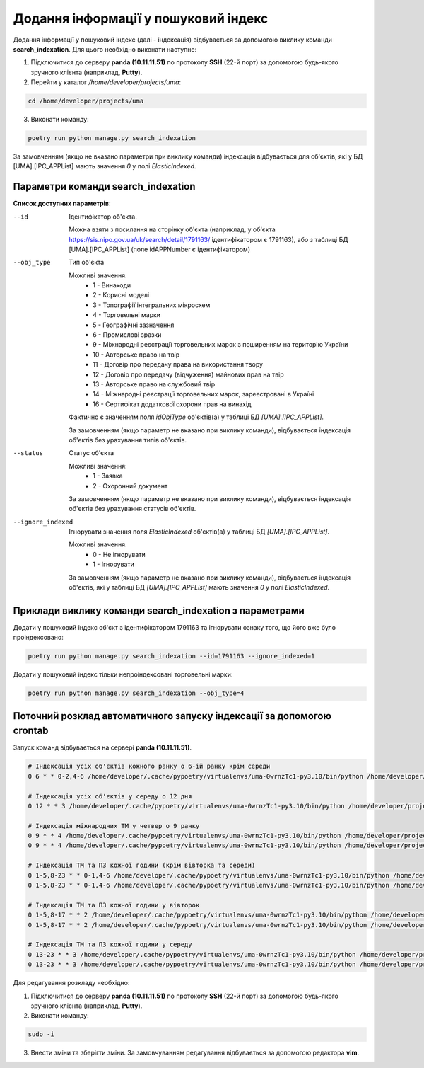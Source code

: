 Додання інформації у пошуковий індекс
=====================================

Додання інформації у пошуковий індекс (далі - індексація) відбувається за допомогою виклику команди **search_indexation**.
Для цього необхідно виконати наступне:

1. Підключитися до серверу **panda (10.11.11.51)** по протоколу **SSH** (22-й порт) за допомогою будь-якого зручного клієнта (наприклад, **Putty**).
2. Перейти у каталог */home/developer/projects/uma*:

.. code-block:: bash

   cd /home/developer/projects/uma

3. Виконати команду:

.. code-block:: bash

   poetry run python manage.py search_indexation

За замовченням (якщо не вказано параметри при виклику команди) індексація відбувається для об'єктів, 
які у БД [UMA].[IPC_APPList] мають значення *0* у полі *ElasticIndexed*.

Параметри команди search_indexation
-----------------------------------


**Список доступних параметрів**:

--id
    Ідентифікатор об'єкта. 

    Можна взяти з посилання на сторінку об'єкта 
    (наприклад, у об'єкта https://sis.nipo.gov.ua/uk/search/detail/1791163/ ідентифікатором є 1791163), 
    або з таблиці БД [UMA].[IPC_APPList] (поле idAPPNumber є ідентифікатором)

--obj_type
    Тип об'єкта

    Можливі значення:
        * 1 - Винаходи
        * 2 - Корисні моделі
        * 3 - Топографії інтегральних мікросхем
        * 4 - Торговельні марки
        * 5 - Географічні зазначення
        * 6 - Промислові зразки
        * 9 - Міжнародні реєстрації торговельних марок з поширенням на територію України
        * 10 - Авторське право на твір
        * 11 - Договір про передачу права на використання твору
        * 12 - Договір про передачу (відчуження) майнових прав на твір
        * 13 - Авторське право на службовий твір
        * 14 - Міжнародні реєстрації торговельних марок, зареєстровані в Україні
        * 16 - Сертифікат додаткової охорони прав на винахід

    Фактично є значенням поля *idObjType* об'єктів(а) у таблиці БД *[UMA].[IPC_APPList]*.

    За замовченням (якщо параметр не вказано при виклику команди), відбувається індексація об'єктів без урахування 
    типів об'єктів.

--status
    Статус об'єкта

    Можливі значення:
        * 1 - Заявка
        * 2 - Охоронний документ

    За замовченням (якщо параметр не вказано при виклику команди), відбувається індексація об'єктів без урахування 
    статусів об'єктів.

--ignore_indexed
    Ігнорувати значення поля *ElasticIndexed* об'єктів(а) у таблиці БД *[UMA].[IPC_APPList]*.

    Можливі значення:
        * 0 - Не ігнорувати
        * 1 - Ігнорувати

    За замовченням (якщо параметр не вказано при виклику команди), відбувається індексація об'єктів, 
    які у таблиці БД *[UMA].[IPC_APPList]* мають значення *0* у полі *ElasticIndexed*.

Приклади виклику команди search_indexation з параметрами
--------------------------------------------------------

Додати у пошуковий індекс об'єкт з ідентифікатором 1791163 та ігнорувати ознаку того, що його вже було проіндексовано:

.. code-block:: bash

   poetry run python manage.py search_indexation --id=1791163 --ignore_indexed=1
   
Додати у пошуковий індекс тільки непроіндексовані торговельні марки:

.. code-block:: bash

   poetry run python manage.py search_indexation --obj_type=4

Поточний розклад автоматичного запуску індексації за допомогою crontab
----------------------------------------------------------------------

Запуск команд відбувається на сервері **panda (10.11.11.51)**.

.. code-block:: bash

    # Індексація усіх об'єктів кожного ранку о 6-ій ранку крім середи
    0 6 * * 0-2,4-6 /home/developer/.cache/pypoetry/virtualenvs/uma-0wrnzTc1-py3.10/bin/python /home/developer/projects/uma/manage.py add_docs_to_elasticsearch &> /dev/null
    
    # Індексація усіх об'єктів у середу о 12 дня
    0 12 * * 3 /home/developer/.cache/pypoetry/virtualenvs/uma-0wrnzTc1-py3.10/bin/python /home/developer/projects/uma/manage.py add_docs_to_elasticsearch &> /dev/null
    
    # Індексація міжнародних ТМ у четвер о 9 ранку
    0 9 * * 4 /home/developer/.cache/pypoetry/virtualenvs/uma-0wrnzTc1-py3.10/bin/python /home/developer/projects/uma/manage.py add_docs_to_elasticsearch --obj_type=9 &> /dev/null
    0 9 * * 4 /home/developer/.cache/pypoetry/virtualenvs/uma-0wrnzTc1-py3.10/bin/python /home/developer/projects/uma/manage.py add_docs_to_elasticsearch --obj_type=14 &> /dev/null
        
    # Індексація ТМ та ПЗ кожної години (крім вівторка та середи)
    0 1-5,8-23 * * 0-1,4-6 /home/developer/.cache/pypoetry/virtualenvs/uma-0wrnzTc1-py3.10/bin/python /home/developer/projects/uma/manage.py add_docs_to_elasticsearch --obj_type=4 &> /dev/null
    0 1-5,8-23 * * 0-1,4-6 /home/developer/.cache/pypoetry/virtualenvs/uma-0wrnzTc1-py3.10/bin/python /home/developer/projects/uma/manage.py add_docs_to_elasticsearch --obj_type=6 &> /dev/null
    
    # Індексація ТМ та ПЗ кожної години у вівторок
    0 1-5,8-17 * * 2 /home/developer/.cache/pypoetry/virtualenvs/uma-0wrnzTc1-py3.10/bin/python /home/developer/projects/uma/manage.py add_docs_to_elasticsearch --obj_type=4 &> /dev/null
    0 1-5,8-17 * * 2 /home/developer/.cache/pypoetry/virtualenvs/uma-0wrnzTc1-py3.10/bin/python /home/developer/projects/uma/manage.py add_docs_to_elasticsearch --obj_type=6 &> /dev/null
    
    # Індексація ТМ та ПЗ кожної години у середу
    0 13-23 * * 3 /home/developer/.cache/pypoetry/virtualenvs/uma-0wrnzTc1-py3.10/bin/python /home/developer/projects/uma/manage.py add_docs_to_elasticsearch --obj_type=4 &> /dev/null
    0 13-23 * * 3 /home/developer/.cache/pypoetry/virtualenvs/uma-0wrnzTc1-py3.10/bin/python /home/developer/projects/uma/manage.py add_docs_to_elasticsearch --obj_type=6 &> /dev/null

Для редагування розкладу необхідно:

1. Підключитися до серверу **panda (10.11.11.51)** по протоколу **SSH** (22-й порт) за допомогою будь-якого зручного клієнта (наприклад, **Putty**).
2. Виконати команду:

.. code-block:: bash

   sudo -i
   
3. Внести зміни та зберігти зміни. За замовчуванням редагування відбувається за допомогою редактора **vim**.
